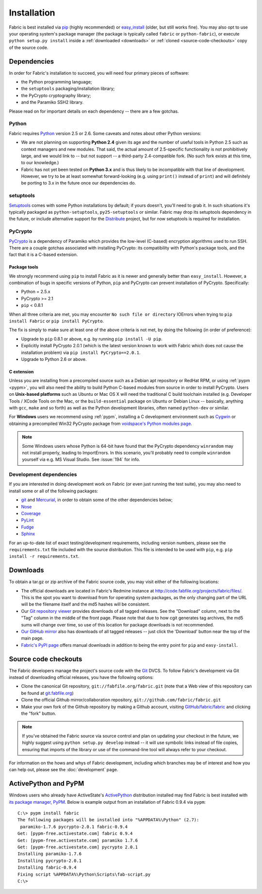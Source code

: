 ============
Installation
============

Fabric is best installed via `pip <http://pip.openplans.org>`_ (highly
recommended) or `easy_install
<http://wiki.python.org/moin/CheeseShopTutorial>`_ (older, but still works
fine). You may also opt to use your operating system's package manager (the
package is typically called ``fabric`` or ``python-fabric``), or execute
``python setup.py install`` inside a :ref:`downloaded <downloads>` or
:ref:`cloned <source-code-checkouts>` copy of the source code.


Dependencies
============

In order for Fabric's installation to succeed, you will need four primary pieces of software:

* the Python programming language;
* the ``setuptools`` packaging/installation library;
* the PyCrypto cryptography library;
* and the Paramiko SSH2 library.

Please read on for important details on each dependency -- there are a few
gotchas.

Python
------

Fabric requires `Python <http://python.org>`_ version 2.5 or 2.6. Some caveats
and notes about other Python versions:

* We are not planning on supporting **Python 2.4** given its age and the number
  of useful tools in Python 2.5 such as context managers and new modules.
  That said, the actual amount of 2.5-specific functionality is not
  prohibitively large, and we would link to -- but not support -- a third-party
  2.4-compatible fork. (No such fork exists at this time, to our knowledge.)
* Fabric has not yet been tested on **Python 3.x** and is thus likely to be
  incompatible with that line of development. However, we try to be at least
  somewhat forward-looking (e.g. using ``print()`` instead of ``print``) and
  will definitely be porting to 3.x in the future once our dependencies do.

setuptools
----------

`Setuptools`_ comes with some Python installations by default; if yours doesn't,
you'll need to grab it. In such situations it's typically packaged as
``python-setuptools``, ``py25-setuptools`` or similar. Fabric may drop its
setuptools dependency in the future, or include alternative support for the
`Distribute`_ project, but for now setuptools is required for installation.

.. _setuptools: http://pypi.python.org/pypi/setuptools
.. _Distribute: http://pypi.python.org/pypi/distribute

PyCrypto
--------

`PyCrypto <http://www.amk.ca/python/code/crypto.html>`_ is a dependency of
Paramiko which provides the low-level (C-based) encryption algorithms used to
run SSH. There are a couple gotchas associated with installing PyCrypto: its
compatibility with Python's package tools, and the fact that it is a C-based
extension.

.. _pycrypto-and-pip:

Package tools
~~~~~~~~~~~~~

We strongly recommend using ``pip`` to install Fabric as it is newer and
generally better than ``easy_install``. However, a combination of bugs in
specific versions of Python, ``pip`` and PyCrypto can prevent installation of
PyCrypto. Specifically:

* Python = 2.5.x
* PyCrypto >= 2.1
* ``pip`` < 0.8.1

When all three criteria are met, you may encounter ``No such file or
directory`` IOErrors when trying to ``pip install Fabric`` or ``pip install
PyCrypto``.

The fix is simply to make sure at least one of the above criteria is not met,
by doing the following (in order of preference):

* Upgrade to ``pip`` 0.8.1 or above, e.g. by running ``pip install -U pip``.
* Explicitly install PyCrypto 2.0.1 (which is the latest version known to work with
  Fabric which does not cause the installation problem) via ``pip install
  PyCrypto==2.0.1``.
* Upgrade to Python 2.6 or above.


C extension
~~~~~~~~~~~

Unless you are installing from a precompiled source such as a Debian apt
repository or RedHat RPM, or using :ref:`pypm <pypm>`, you will also need the
ability to build Python C-based modules from source in order to install
PyCrypto. Users on **Unix-based platforms** such as Ubuntu or Mac OS X will
need the traditional C build toolchain installed (e.g. Developer Tools / XCode
Tools on the Mac, or the ``build-essential`` package on Ubuntu or Debian Linux
-- basically, anything with ``gcc``, ``make`` and so forth) as well as the
Python development libraries, often named ``python-dev`` or similar.

For **Windows** users we recommend using :ref:`pypm`, installing a C
development environment such as `Cygwin <http://cygwin.com>`_ or obtaining a
precompiled Win32 PyCrypto package from `voidspace's Python modules page
<http://www.voidspace.org.uk/python/modules.shtml#pycrypto>`_.

.. note::
    Some Windows users whose Python is 64-bit have found that the PyCrypto
    dependency ``winrandom`` may not install properly, leading to ImportErrors.
    In this scenario, you'll probably need to compile ``winrandom`` yourself
    via e.g. MS Visual Studio.  See :issue:`194` for info.

Development dependencies
------------------------

If you are interested in doing development work on Fabric (or even just running
the test suite), you may also need to install some or all of the following
packages:

* `git <http://git-scm.com>`_ and `Mercurial`_, in order to obtain some of the
  other dependencies below;
* `Nose <http://code.google.com/p/python-nose/>`_
* `Coverage <http://nedbatchelder.com/code/modules/coverage.html>`_
* `PyLint <http://www.logilab.org/857>`_
* `Fudge <http://farmdev.com/projects/fudge/index.html>`_
* `Sphinx <http://sphinx.pocoo.org/>`_

For an up-to-date list of exact testing/development requirements, including
version numbers, please see the ``requirements.txt`` file included with the
source distribution. This file is intended to be used with ``pip``, e.g. ``pip
install -r requirements.txt``.

.. _Mercurial: http://mercurial.selenic.com/wiki/


.. _downloads:

Downloads
=========

To obtain a tar.gz or zip archive of the Fabric source code, you may visit
either of the following locations:

* The official downloads are located in Fabric's Redmine instance at
  http://code.fabfile.org/projects/fabric/files/. This is the spot you want
  to download from for operating system packages, as the only changing part of
  the URL will be the filename itself and the md5 hashes will be consistent.
* Our `Git repository viewer <http://git.fabfile.org>`_ provides downloads of
  all tagged releases. See the "Download" column, next to the "Tag" column in
  the middle of the front page. Please note that due to how cgit generates tag
  archives, the md5 sums will change over time, so use of this location for
  package downloads is not recommended.
* `Our GitHub mirror <http://github.com/fabric/fabric>`_ also has downloads
  of all tagged releases -- just click the 'Download' button near the top of
  the main page.
* `Fabric's PyPI page <http://pypi.python.org/pypi/Fabric>`_ offers manual
  downloads in addition to being the entry point for ``pip`` and
  ``easy-install``.


.. _source-code-checkouts:

Source code checkouts
=====================

The Fabric developers manage the project's source code with the `Git
<http://git-scm.com>`_ DVCS. To follow Fabric's development via Git instead of
downloading official releases, you have the following options:

* Clone the canonical Git repository, ``git://fabfile.org/fabric.git`` (note
  that a Web view of this repository can be found at `git.fabfile.org
  <http://git.fabfile.org>`_)
* Clone the official Github mirror/collaboration repository,
  ``git://github.com/fabric/fabric.git``
* Make your own fork of the Github repository by making a Github account,
  visiting `GitHub/fabric/fabric <http://github.com/fabric/fabric>`_
  and clicking the "fork" button.

.. note::

    If you've obtained the Fabric source via source control and plan on
    updating your checkout in the future, we highly suggest using ``python
    setup.py develop`` instead -- it will use symbolic links instead of file
    copies, ensuring that imports of the library or use of the command-line
    tool will always refer to your checkout.

For information on the hows and whys of Fabric development, including which
branches may be of interest and how you can help out, please see the
:doc:`development` page.


.. _pypm:

ActivePython and PyPM
=====================

Windows users who already have ActiveState's `ActivePython
<http://www.activestate.com/activepython/downloads>`_ distribution installed
may find Fabric is best installed with `its package manager, PyPM
<http://code.activestate.com/pypm/>`_. Below is example output from an
installation of Fabric 0.9.4 via ``pypm``::

    C:\> pypm install fabric
    The following packages will be installed into "%APPDATA%\Python" (2.7):
     paramiko-1.7.6 pycrypto-2.0.1 fabric-0.9.4
    Get: [pypm-free.activestate.com] fabric 0.9.4
    Get: [pypm-free.activestate.com] paramiko 1.7.6
    Get: [pypm-free.activestate.com] pycrypto 2.0.1
    Installing paramiko-1.7.6
    Installing pycrypto-2.0.1
    Installing fabric-0.9.4
    Fixing script %APPDATA%\Python\Scripts\fab-script.py
    C:\>
